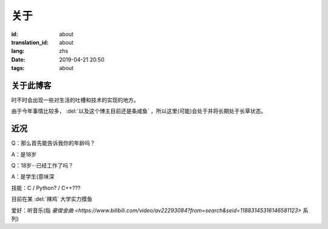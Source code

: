关于
=========

:id: about
:translation_id: about
:lang: zhs
:date: 2019-04-21 20:50
:tags: about


关于此博客
----------
时不时会出现一些对生活的吐槽和技术的实现的地方。

由于今年事情比较多， :del:`以及这个博主目前还是条咸鱼` ，所以这里(可能)会处于并将长期处于长草状态。

近况
----------

Q：那么首先能告诉我你的年龄吗？

A：是18岁

Q：18岁···已经工作了吗？

A：是学生(意味深

技能：C / Python? / C++???

目前在某 :del:`辣鸡` 大学实力摸鱼

爱好：听音乐(指 `豪俊金曲 <https://www.bilibili.com/video/av22293084?from=search&seid=11883145316146581123>` 系列)